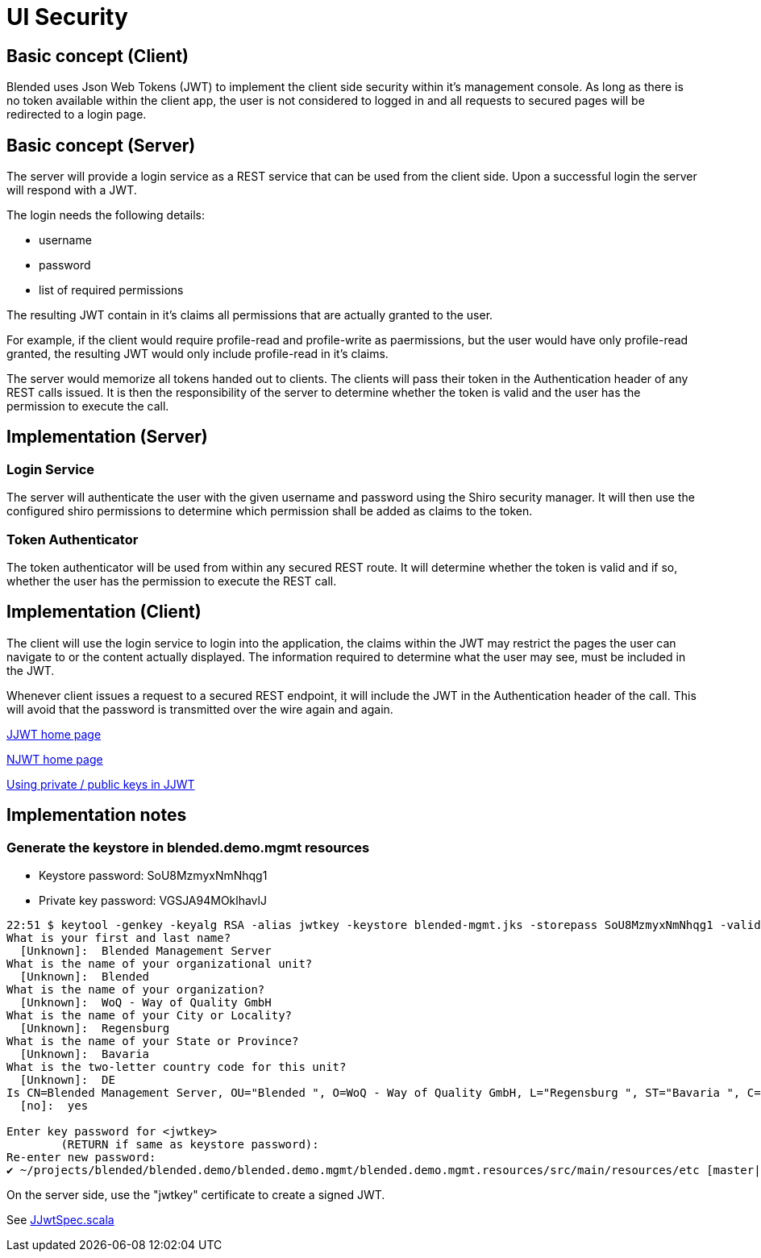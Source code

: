 = UI Security

== Basic concept (Client)

Blended uses Json Web Tokens (JWT) to implement the client side security within it's
management console. As long as there is no token available within the client app,
the user is not considered to logged in and all requests to secured pages
will be redirected to a login page.

== Basic concept (Server)

The server will provide a login service as a REST service that can be used
from the client side. Upon a successful login the server will respond with
a JWT.

The login needs the following details:

  - username
  - password
  - list of required permissions

The resulting JWT contain in it's claims all permissions that are actually
granted to the user.

****
For example, if the client would require profile-read and profile-write as paermissions,
but the user would have only profile-read granted, the resulting JWT
would only include profile-read in it's claims.
****

The server would memorize all tokens handed out to clients. The clients
will pass their token in the Authentication header of any REST calls issued.
It is then the responsibility of the server to determine whether the token is
valid and the user has the permission to execute the call.

== Implementation (Server)

=== Login Service

The server will authenticate the user with the given username and password
using the Shiro security manager. It will then use the configured shiro
permissions to determine which permission shall be added as claims to
the token.

=== Token Authenticator

The token authenticator will be used from within any secured REST route.
It will determine whether the token is valid and if so, whether the user
has the permission to execute the REST call.

== Implementation (Client)

The client will use the login service to login into the application,
the claims within the JWT may restrict the pages the user can navigate
to or the content actually displayed. The information required to determine
what the user may see, must be included in the JWT.

Whenever client issues a request to a secured REST endpoint, it will
include the JWT in the Authentication header of the call. This will
avoid that the password is transmitted over the wire again and again.

https://github.com/jwtk/jjwt[JJWT home page]

https://github.com/jwtk/njwt[NJWT home page]

https://github.com/jwtk/jjwt/issues/131[Using private / public keys in JJWT]

== Implementation notes

=== Generate the keystore in blended.demo.mgmt resources

- Keystore password: SoU8MzmyxNmNhqg1
- Private key password: VGSJA94MOklhavlJ

....
22:51 $ keytool -genkey -keyalg RSA -alias jwtkey -keystore blended-mgmt.jks -storepass SoU8MzmyxNmNhqg1 -validity 360 -keysize 2048
What is your first and last name?
  [Unknown]:  Blended Management Server
What is the name of your organizational unit?
  [Unknown]:  Blended
What is the name of your organization?
  [Unknown]:  WoQ - Way of Quality GmbH
What is the name of your City or Locality?
  [Unknown]:  Regensburg
What is the name of your State or Province?
  [Unknown]:  Bavaria
What is the two-letter country code for this unit?
  [Unknown]:  DE
Is CN=Blended Management Server, OU="Blended ", O=WoQ - Way of Quality GmbH, L="Regensburg ", ST="Bavaria ", C=DE correct?
  [no]:  yes

Enter key password for <jwtkey>
	(RETURN if same as keystore password):
Re-enter new password:
✔ ~/projects/blended/blended.demo/blended.demo.mgmt/blended.demo.mgmt.resources/src/main/resources/etc [master|✚ 1…1]
....

On the server side, use the "jwtkey" certificate to create a signed JWT.

See https://github.com/woq-blended/blended/blob/master/blended.security/src/test/scala/blended/security/JJwtSpec.scala[JJwtSpec.scala]